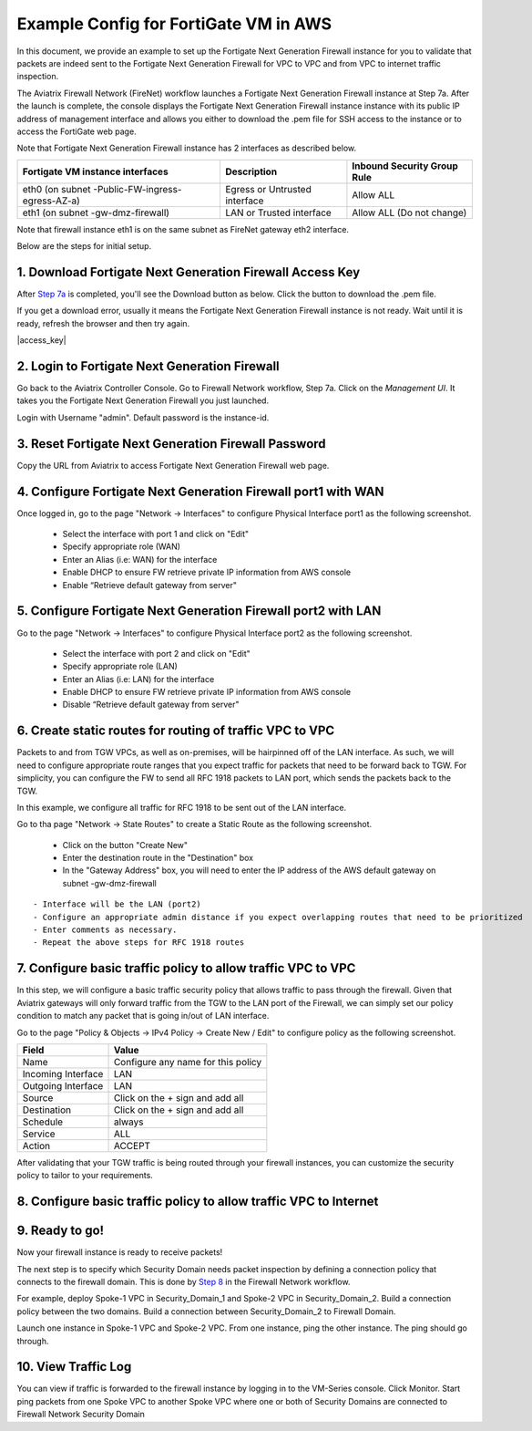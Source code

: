 ﻿.. meta::
  :description: Firewall Network
  :keywords: AWS Transit Gateway, AWS TGW, TGW orchestrator, Aviatrix Transit network, Transit DMZ, Egress, Firewall


=========================================================
Example Config for FortiGate VM in AWS 
=========================================================

In this document, we provide an example to set up the Fortigate Next Generation Firewall instance for you to validate that packets are indeed sent to the Fortigate Next Generation Firewall for VPC to VPC and from VPC to internet traffic inspection.

The Aviatrix Firewall Network (FireNet) workflow launches a Fortigate Next Generation Firewall instance at Step 7a. 
After the launch is complete, the console displays the Fortigate Next Generation Firewall instance instance with its public IP address of management interface and allows you either to download the .pem file for SSH access to the instance or to access the FortiGate web page.

Note that Fortigate Next Generation Firewall instance has 2 interfaces as described below.

========================================================         ===============================          ================================
**Fortigate VM instance interfaces**                             **Description**                          **Inbound Security Group Rule**
========================================================         ===============================          ================================
eth0 (on subnet -Public-FW-ingress-egress-AZ-a)                  Egress or Untrusted interface            Allow ALL 
eth1 (on subnet -gw-dmz-firewall)                                LAN or Trusted interface                 Allow ALL (Do not change)
========================================================         ===============================          ================================

Note that firewall instance eth1 is on the same subnet as FireNet gateway eth2 interface.

Below are the steps for initial setup.

1. Download Fortigate Next Generation Firewall Access Key
----------------------------------

After `Step 7a <https://docs.aviatrix.com/HowTos/firewall_network_workflow.html#a-launch-and-associate-firewall-instance>`_ is completed, you'll see the Download button as below. Click the button to download the .pem file.

If you get a download error, usually it means the Fortigate Next Generation Firewall instance is not ready. Wait until it is ready, refresh the browser and then try again.

|access_key|

2. Login to Fortigate Next Generation Firewall
----------------------------------

Go back to the Aviatrix Controller Console. 
Go to Firewall Network workflow, Step 7a. Click on the `Management UI`. It takes you the Fortigate Next Generation Firewall you just launched. 

Login with Username "admin". Default password is the instance-id.

3. Reset Fortigate Next Generation Firewall Password
--------------------------------

Copy the URL from Aviatrix to access Fortigate Next Generation Firewall web page.

4. Configure Fortigate Next Generation Firewall port1 with WAN
-------------------------------------------------

Once logged in, go to the page "Network -> Interfaces" to configure Physical Interface port1 as the following screenshot.

  - Select the interface with port 1 and click on "Edit"
  - Specify appropriate role (WAN)
  - Enter an Alias (i.e: WAN) for the interface
  - Enable DHCP to ensure FW retrieve private IP information from AWS console
  - Enable “Retrieve default gateway from server" 

5. Configure Fortigate Next Generation Firewall port2 with LAN
-------------------------------------------------

Go to the page "Network -> Interfaces" to configure Physical Interface port2 as the following screenshot.

  - Select the interface with port 2 and click on "Edit"
  - Specify appropriate role (LAN)
  - Enter an Alias (i.e: LAN) for the interface
  - Enable DHCP to ensure FW retrieve private IP information from AWS console
  - Disable “Retrieve default gateway from server" 

6. Create static routes for routing of traffic VPC to VPC
-------------------------------------------------

Packets to and from TGW VPCs, as well as on-premises, will be hairpinned off of the LAN interface. As such, we will need to configure appropriate route ranges that you expect traffic for packets that need to be forward back to TGW. 
For simplicity, you can configure the FW to send all RFC 1918 packets to LAN port, which sends the packets back to the TGW. 

In this example, we configure all traffic for RFC 1918 to be sent out of the LAN interface.

Go to tha page "Network -> State Routes" to create a Static Route as the following screenshot.

  - Click on the button "Create New"
  - Enter the destination route in the "Destination" box
  - In the "Gateway Address" box, you will need to enter the IP address of the AWS default gateway on subnet -gw-dmz-firewall

::

  - Interface will be the LAN (port2)
  - Configure an appropriate admin distance if you expect overlapping routes that need to be prioritized
  - Enter comments as necessary.
  - Repeat the above steps for RFC 1918 routes

7. Configure basic traffic policy to allow traffic VPC to VPC
-------------------------------------------------

In this step, we will configure a basic traffic security policy that allows traffic to pass through the firewall. Given that Aviatrix gateways will only forward traffic from the TGW to the LAN port of the Firewall, we can simply set our policy condition to match any packet that is going in/out of LAN interface.

Go to the page "Policy & Objects -> IPv4 Policy -> Create New / Edit" to configure policy as the following screenshot.

==================  ===============================================
**Field**           **Value**
==================  ===============================================
Name                Configure any name for this policy
Incoming Interface  LAN
Outgoing Interface  LAN
Source              Click on the + sign and add all
Destination         Click on the + sign and add all
Schedule            always
Service             ALL
Action              ACCEPT
==================  ===============================================

After validating that your TGW traffic is being routed through your firewall instances, you can customize the security policy to tailor to your requirements.


8. Configure basic traffic policy to allow traffic VPC to Internet
-------------------------------------------------

9. Ready to go!
----------------

Now your firewall instance is ready to receive packets! 

The next step is to specify which Security Domain needs packet inspection by defining a connection policy that connects to
the firewall domain. This is done by `Step 8 <https://docs.aviatrix.com/HowTos/firewall_network_workflow.html#specify-security-domain-for-firewall-inspection>`_ in the Firewall Network workflow. 

For example, deploy Spoke-1 VPC in Security_Domain_1 and Spoke-2 VPC in Security_Domain_2. Build a connection policy between the two domains. Build a connection between Security_Domain_2 to Firewall Domain. 

Launch one instance in Spoke-1 VPC and Spoke-2 VPC. From one instance, ping the other instance. The ping should go through.  

10. View Traffic Log
----------------------

You can view if traffic is forwarded to the firewall instance by logging in to the VM-Series console. Click Monitor. Start ping packets from one Spoke VPC to another Spoke VPC where one or both of Security Domains are connected to Firewall Network Security Domain




.. |launch-step-2| image:: config_FortiGate_media/launch-step-2.png
   :scale: 40%
.. |login| image:: config_FortiGate_media/login.png
   :scale: 40%
.. |Interfaces.png| image:: config_FortiGate_media/Interfaces.png.png
   :scale: 40%
.. |editInterface| image:: config_FortiGate_media/editInterface.png
   :scale: 40%
.. |editPolicy| image:: config_FortiGate_media/editPolicy.png
   :scale: 40%
.. |createStaticRoute| image:: config_FortiGate_media/createStaticRoute.png
   :scale: 40%
.. |editStaticRoute| image:: config_FortiGate_media/editStaticRoute.png
   :scale: 40%
.. |editStaticRoute| image:: config_FortiGate_media/editStaticRoute.png
   :scale: 40%
.. |showTraffic| image:: config_FortiGate_media/showTraffic.png
   :scale: 40%
.. disqus::
